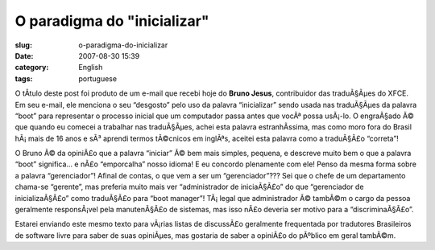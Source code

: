 O paradigma do "inicializar"
############################
:slug: o-paradigma-do-inicializar
:date: 2007-08-30 15:39
:category: English
:tags: portuguese

O tÃ­tulo deste post foi produto de um e-mail que recebi hoje do **Bruno
Jesus**, contribuidor das traduÃ§Ãµes do XFCE. Em seu e-mail, ele
menciona o seu “desgosto” pelo uso da palavra “inicializar” sendo usada
nas traduÃ§Ãµes da palavra “boot” para representar o processo inicial
que um computador passa antes que vocÃª possa usÃ¡-lo. O engraÃ§ado Ã©
que quando eu comecei a trabalhar nas traduÃ§Ãµes, achei esta palavra
estranhÃ­ssima, mas como moro fora do Brasil hÃ¡ mais de 16 anos e sÃ³
aprendi termos tÃ©cnicos em inglÃªs, aceitei esta palavra como a
traduÃ§Ã£o “correta”!

O Bruno Ã© da opiniÃ£o que a palavra “iniciar” Ã© bem mais simples,
pequena, e descreve muito bem o que a palavra “boot” significa… e nÃ£o
“emporcalha” nosso idioma! E eu concordo plenamente com ele! Penso da
mesma forma sobre a palavra “gerenciador”! Afinal de contas, o que vem a
ser um “gerenciador”??? Sei que o chefe de um departamento chama-se
“gerente”, mas preferia muito mais ver “administrador de iniciaÃ§Ã£o” do
que “gerenciador de inicializaÃ§Ã£o” como traduÃ§Ã£o para “boot
manager”! TÃ¡ legal que administrador Ã© tambÃ©m o cargo da pessoa
geralmente responsÃ¡vel pela manutenÃ§Ã£o de sistemas, mas isso nÃ£o
deveria ser motivo para a “discriminaÃ§Ã£o”.

Estarei enviando este mesmo texto para vÃ¡rias listas de discussÃ£o
geralmente frequentada por tradutores Brasileiros de software livre para
saber de suas opiniÃµes, mas gostaria de saber a opiniÃ£o do pÃºblico em
geral tambÃ©m.
